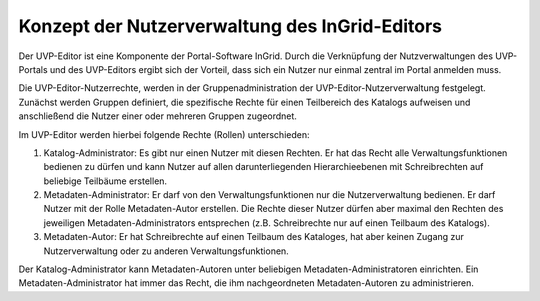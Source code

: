 Konzept der Nutzerverwaltung des InGrid-Editors
===============================================

Der UVP-Editor ist eine Komponente der Portal-Software InGrid. Durch die Verknüpfung der Nutzverwaltungen des UVP-Portals und des UVP-Editors ergibt sich der Vorteil, dass sich ein Nutzer nur einmal zentral im Portal anmelden muss.

Die UVP-Editor-Nutzerrechte, werden in der Gruppenadministration der UVP-Editor-Nutzerverwaltung festgelegt. Zunächst werden Gruppen definiert, die spezifische Rechte für einen Teilbereich des Katalogs aufweisen und anschließend die Nutzer einer oder mehreren Gruppen zugeordnet.

Im UVP-Editor werden hierbei folgende Rechte (Rollen) unterschieden:

1.	Katalog-Administrator: Es gibt nur einen Nutzer mit diesen Rechten. Er hat das Recht alle Verwaltungsfunktionen bedienen zu dürfen und kann Nutzer auf allen darunterliegenden Hierarchieebenen mit Schreibrechten auf beliebige Teilbäume erstellen.

2.	Metadaten-Administrator: Er darf von den Verwaltungsfunktionen nur die Nutzerverwaltung bedienen. Er darf Nutzer mit der Rolle Metadaten-Autor erstellen. Die Rechte dieser Nutzer dürfen aber maximal den Rechten des jeweiligen Metadaten-Administrators entsprechen (z.B. Schreibrechte nur auf einen Teilbaum des Katalogs).

3.	Metadaten-Autor: Er hat Schreibrechte auf einen Teilbaum des Kataloges, hat aber keinen Zugang zur Nutzerverwaltung oder zu anderen Verwaltungsfunktionen.

Der Katalog-Administrator kann Metadaten-Autoren unter beliebigen Metadaten-Administratoren einrichten. Ein Metadaten-Administrator hat immer das Recht, die ihm nachgeordneten Metadaten-Autoren zu administrieren.
